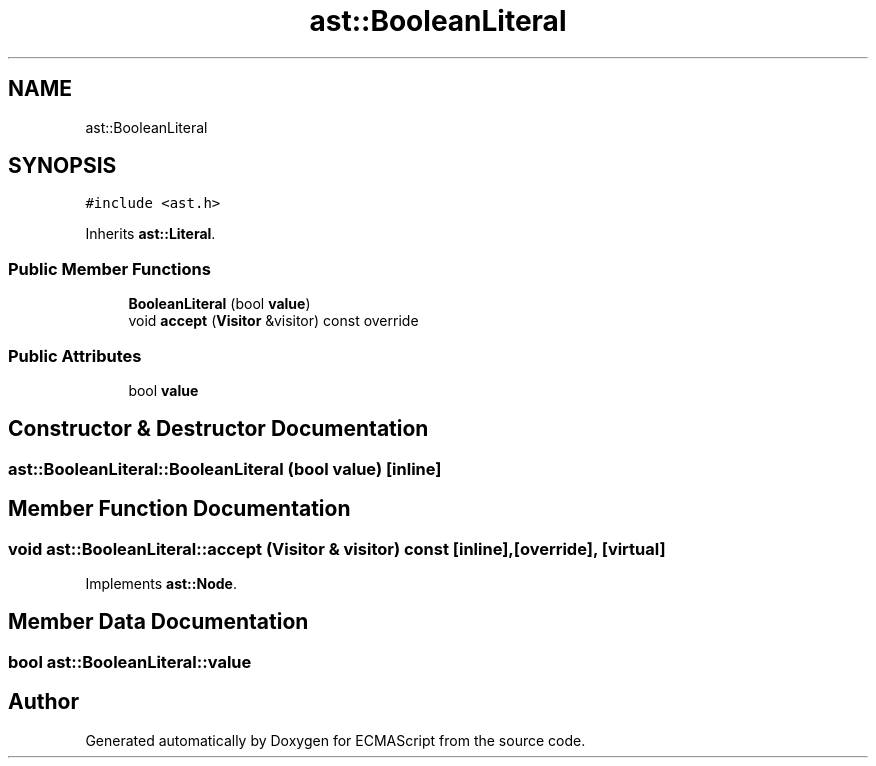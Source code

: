 .TH "ast::BooleanLiteral" 3 "Mon May 1 2017" "ECMAScript" \" -*- nroff -*-
.ad l
.nh
.SH NAME
ast::BooleanLiteral
.SH SYNOPSIS
.br
.PP
.PP
\fC#include <ast\&.h>\fP
.PP
Inherits \fBast::Literal\fP\&.
.SS "Public Member Functions"

.in +1c
.ti -1c
.RI "\fBBooleanLiteral\fP (bool \fBvalue\fP)"
.br
.ti -1c
.RI "void \fBaccept\fP (\fBVisitor\fP &visitor) const override"
.br
.in -1c
.SS "Public Attributes"

.in +1c
.ti -1c
.RI "bool \fBvalue\fP"
.br
.in -1c
.SH "Constructor & Destructor Documentation"
.PP 
.SS "ast::BooleanLiteral::BooleanLiteral (bool value)\fC [inline]\fP"

.SH "Member Function Documentation"
.PP 
.SS "void ast::BooleanLiteral::accept (\fBVisitor\fP & visitor) const\fC [inline]\fP, \fC [override]\fP, \fC [virtual]\fP"

.PP
Implements \fBast::Node\fP\&.
.SH "Member Data Documentation"
.PP 
.SS "bool ast::BooleanLiteral::value"


.SH "Author"
.PP 
Generated automatically by Doxygen for ECMAScript from the source code\&.
